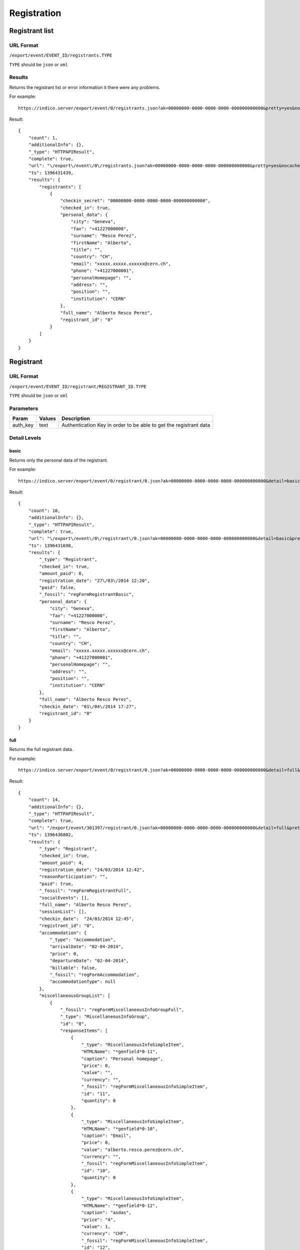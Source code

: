 ============
Registration
============

Registrant list
===============

URL Format
----------
``/export/event/EVENT_ID/registrants.TYPE``

``TYPE`` should be ``json`` or ``xml``

Results
--------

Returns the registrant list or error information it there were any problems.

For example::

    https://indico.server/export/event/0/registrants.json?ak=00000000-0000-0000-0000-000000000000&pretty=yes&nocache=yes

Result::

    {
        "count": 1,
        "additionalInfo": {},
        "_type": "HTTPAPIResult",
        "complete": true,
        "url": "\/export\/event\/0\/registrants.json?ak=00000000-0000-0000-0000-000000000000&pretty=yes&nocache=yes",
        "ts": 1396431439,
        "results": {
            "registrants": [
                {
                    "checkin_secret": "00000000-0000-0000-0000-000000000000",
                    "checked_in": true,
                    "personal_data": {
                        "city": "Geneva",
                        "fax": "+41227000000",
                        "surname": "Resco Perez",
                        "firstName": "Alberto",
                        "title": "",
                        "country": "CH",
                        "email": "xxxxx.xxxxx.xxxxxx@cern.ch",
                        "phone": "+41227000001",
                        "personalHomepage": "",
                        "address": "",
                        "position": "",
                        "institution": "CERN"
                    },
                    "full_name": "Alberto Resco Perez",
                    "registrant_id": "0"
                }
            ]
        }
    }


Registrant
==========

URL Format
----------
``/export/event/EVENT_ID/registrant/REGISTRANT_ID.TYPE``

``TYPE`` should be ``json`` or ``xml``

Parameters
----------

==============  ================  =======================================================================
Param           Values            Description
==============  ================  =======================================================================
auth_key        text              Authentication Key in order to be able to get the registrant data
==============  ================  =======================================================================


Detail Levels
-------------

basic
~~~~~

Returns only the personal data of the registrant.

For example::

    https://indico.server/export/event/0/registrant/0.json?ak=00000000-0000-0000-0000-000000000000&detail=basic&pretty=yes&nocache=yes

Result::

    {
        "count": 10,
        "additionalInfo": {},
        "_type": "HTTPAPIResult",
        "complete": true,
        "url": "\/export\/event\/0\/registrant\/0.json?ak=00000000-0000-0000-0000-000000000000&detail=basic&pretty=yes&nocache=yes",
        "ts": 1396431698,
        "results": {
            "_type": "Registrant",
            "checked_in": true,
            "amount_paid": 0,
            "registration_date": "27\/03\/2014 12:20",
            "paid": false,
            "_fossil": "regFormRegistrantBasic",
            "personal_data": {
                "city": "Geneva",
                "fax": "+41227000000",
                "surname": "Resco Perez",
                "firstName": "Alberto",
                "title": "",
                "country": "CH",
                "email": "xxxxx.xxxxx.xxxxxx@cern.ch",
                "phone": "+41227000001",
                "personalHomepage": "",
                "address": "",
                "position": "",
                "institution": "CERN"
            },
            "full_name": "Alberto Resco Perez",
            "checkin_date": "01\/04\/2014 17:27",
            "registrant_id": "0"
        }
    }

full
~~~~

Returns the full registrant data.

For example::

    https://indico.server/export/event/0/registrant/0.json?ak=00000000-0000-0000-0000-000000000000&detail=full&pretty=yes&nocache=yes

Result::

    {
        "count": 14,
        "additionalInfo": {},
        "_type": "HTTPAPIResult",
        "complete": true,
        "url": "/export/event/301397/registrant/0.json?ak=00000000-0000-0000-0000-000000000000&detail=full&pretty=yes&nocache=yes",
        "ts": 1396436802,
        "results": {
            "_type": "Registrant",
            "checked_in": true,
            "amount_paid": 4,
            "registration_date": "24/03/2014 12:42",
            "reasonParticipation": "",
            "paid": true,
            "_fossil": "regFormRegistrantFull",
            "socialEvents": [],
            "full_name": "Alberto Resco Perez",
            "sessionList": [],
            "checkin_date":  "24/03/2014 12:45",
            "registrant_id": "0",
            "accommodation": {
                "_type": "Accommodation",
                "arrivalDate": "02-04-2014",
                "price": 0,
                "departureDate": "02-04-2014",
                "billable": false,
                "_fossil": "regFormAccommodation",
                "accommodationType": null
            },
            "miscellaneousGroupList": [
                {
                    "_fossil": "regFormMiscellaneousInfoGroupFull",
                    "_type": "MiscellaneousInfoGroup",
                    "id": "0",
                    "responseItems": [
                        {
                            "_type": "MiscellaneousInfoSimpleItem",
                            "HTMLName": "*genfield*0-11",
                            "caption": "Personal homepage",
                            "price": 0,
                            "value": "",
                            "currency": "",
                            "_fossil": "regFormMiscellaneousInfoSimpleItem",
                            "id": "11",
                            "quantity": 0
                        },
                        {
                            "_type": "MiscellaneousInfoSimpleItem",
                            "HTMLName": "*genfield*0-10",
                            "caption": "Email",
                            "price": 0,
                            "value": "alberto.resco.perez@cern.ch",
                            "currency": "",
                            "_fossil": "regFormMiscellaneousInfoSimpleItem",
                            "id": "10",
                            "quantity": 0
                        },
                        {
                            "_type": "MiscellaneousInfoSimpleItem",
                            "HTMLName": "*genfield*0-12",
                            "caption": "asdas",
                            "price": "4",
                            "value": 1,
                            "currency": "CHF",
                            "_fossil": "regFormMiscellaneousInfoSimpleItem",
                            "id": "12",
                            "quantity": 1
                        },
                        {
                            "_type": "MiscellaneousInfoSimpleItem",
                            "HTMLName": "*genfield*0-1",
                            "caption": "First Name",
                            "price": 0,
                            "value": "Alberto",
                            "currency": "",
                            "_fossil": "regFormMiscellaneousInfoSimpleItem",
                            "id": "1",
                            "quantity": 0
                        },
                        ...
                    ],
                    "title": "Personal Data"
                }
            ]
        }
    }


Set Paid
========

URL Format
----------
``/api/event/EVENT_ID/registrant/REGISTRANT_ID/pay.TYPE``

``TYPE`` should be ``json`` or ``xml``

Parameters
----------

==============  ================  =======================================================================
Param           Values            Description
==============  ================  =======================================================================
is_paid         yes, no           If specifed set (or not) as paid
==============  ================  =======================================================================

Results
--------

**POST request**

Returns the status of the payment and the paid amount.

For example::

    curl --data "ak=00000000-0000-0000-0000-000000000000&is_paid=yes" 'https://indico.server/api/event/0/registrant/pay.json'

Result::

    {
        "count": 2,
        "additionalInfo": {},
        "_type": "HTTPAPIResult",
        "complete": true,
        "url": "\/api\/event\/301397\/registrant\/0\/pay.json?ak=00000000-0000-0000-0000-000000000000&is_paid=yes",
        "ts": 1396431439,
        "results": {
            "paid": true,
            "amount_paid": 4.0
        }
    }


Check-in
========

URL Format
----------
``/api/event/EVENT_ID/registrant/REGISTRANT_ID/checkin.TYPE``

``TYPE`` should be ``json`` or ``xml``

Parameters
----------

==============  ================  =======================================================================
Param           Values            Description
==============  ================  =======================================================================
secret          text              Secret key that gets generated along with the ticket (QR Code)
checked_in      yes, no           If specifed set (or not) as checked in
==============  ================  =======================================================================

Results
--------

**POST request**

Returns the status of the check-in and the check-in date

For example::

    curl --data "ak=00000000-0000-0000-0000-000000000000&secret=00000000-0000-0000-0000-000000000000&checked_in=yes" 'https://indico.server/api/event/0/registrant/checkin.json'

Result::

    {
        "count": 2,
        "additionalInfo": {},
        "_type": "HTTPAPIResult",
        "complete": true,
        "url": "\/api\/event\/301397\/registrant\/0\/pay.json?ak=00000000-0000-0000-0000-000000000000&secret=00000000-0000-0000-0000-000000000000&checked_in=yes",
        "ts": 1396431439,
        "results": {
            "checked_in": true,
            "checkin_date":  "24/03/2014 12:45",
        }
    }
